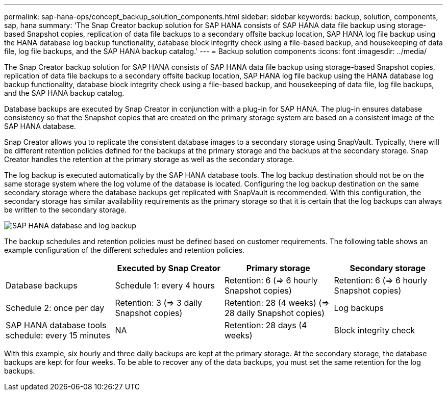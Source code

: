 ---
permalink: sap-hana-ops/concept_backup_solution_components.html
sidebar: sidebar
keywords: backup, solution, components, sap, hana
summary: 'The Snap Creator backup solution for SAP HANA consists of SAP HANA data file backup using storage-based Snapshot copies, replication of data file backups to a secondary offsite backup location, SAP HANA log file backup using the HANA database log backup functionality, database block integrity check using a file-based backup, and housekeeping of data file, log file backups, and the SAP HANA backup catalog.'
---
= Backup solution components
:icons: font
:imagesdir: ../media/

[.lead]
The Snap Creator backup solution for SAP HANA consists of SAP HANA data file backup using storage-based Snapshot copies, replication of data file backups to a secondary offsite backup location, SAP HANA log file backup using the HANA database log backup functionality, database block integrity check using a file-based backup, and housekeeping of data file, log file backups, and the SAP HANA backup catalog.

Database backups are executed by Snap Creator in conjunction with a plug-in for SAP HANA. The plug-in ensures database consistency so that the Snapshot copies that are created on the primary storage system are based on a consistent image of the SAP HANA database.

Snap Creator allows you to replicate the consistent database images to a secondary storage using SnapVault. Typically, there will be different retention policies defined for the backups at the primary storage and the backups at the secondary storage. Snap Creator handles the retention at the primary storage as well as the secondary storage.

The log backup is executed automatically by the SAP HANA database tools. The log backup destination should not be on the same storage system where the log volume of the database is located. Configuring the log backup destination on the same secondary storage where the database backups get replicated with SnapVault is recommended. With this configuration, the secondary storage has similar availability requirements as the primary storage so that it is certain that the log backups can always be written to the secondary storage.

image::../media/sap_hana_database_log_backup.gif[SAP HANA database and log backup]

The backup schedules and retention policies must be defined based on customer requirements. The following table shows an example configuration of the different schedules and retention policies.

[options="header"]
|===
|  | Executed by Snap Creator| Primary storage| Secondary storage
a|
Database backups
a|
Schedule 1: every 4 hours
a|
Retention: 6 (\=> 6 hourly Snapshot copies)
a|
Retention: 6 (\=> 6 hourly Snapshot copies)
a|
Schedule 2: once per day
a|
Retention: 3 (\=> 3 daily Snapshot copies)
a|
Retention: 28 (4 weeks) (\=> 28 daily Snapshot copies)
a|
Log backups
a|
SAP HANA database tools schedule: every 15 minutes
a|
NA
a|
Retention: 28 days (4 weeks)
a|
Block integrity check
a|
Scheduled by Snap Creator, executed by SAP HANA database

Schedule: once per week

a|
Retention: 1The backup is overwritten when the next block integrity check is executed.

a|
NA
|===
With this example, six hourly and three daily backups are kept at the primary storage. At the secondary storage, the database backups are kept for four weeks. To be able to recover any of the data backups, you must set the same retention for the log backups.
